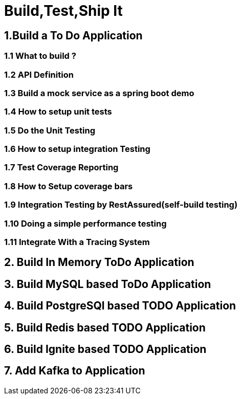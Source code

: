 = Build,Test,Ship It

== 1.Build a To Do Application
=== 1.1 What to build ?
=== 1.2 API Definition
=== 1.3 Build a mock service as a spring boot demo
=== 1.4 How to setup unit tests
=== 1.5 Do the Unit Testing
=== 1.6 How to setup integration Testing
=== 1.7 Test Coverage Reporting
=== 1.8 How to Setup coverage bars
=== 1.9 Integration Testing by RestAssured(self-build testing)
=== 1.10 Doing a simple performance testing
=== 1.11 Integrate With a Tracing System

== 2. Build In Memory ToDo Application
== 3. Build MySQL based ToDo Application
== 4. Build PostgreSQl based TODO Application
== 5. Build Redis based TODO Application
== 6. Build Ignite based TODO Application
== 7. Add Kafka to Application
